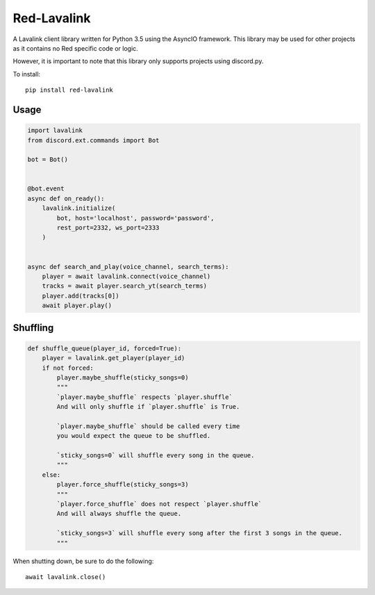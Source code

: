 ============
Red-Lavalink
============

.. image:: https://api.travis-ci.org/Cog-Creators/Red-Lavalink.svg?branch=develop
    :target: https://travis-ci.org/Cog-Creators/Red-Lavalink
    :alt: Travis CI status

.. image:: https://readthedocs.org/projects/red-lavalink/badge/?version=latest
    :target: http://red-lavalink.readthedocs.io/en/latest/?badge=latest
    :alt: Documentation Status
    
.. image:: https://img.shields.io/badge/code%20style-black-000000.svg
    :target: https://github.com/ambv/black
    :alt: Code style: black

A Lavalink client library written for Python 3.5 using the AsyncIO framework.
This library may be used for other projects as it contains no Red specific code or logic.

However, it is important to note that this library only supports projects using discord.py.

To install::

    pip install red-lavalink

*****
Usage
*****

.. code-block:: python

    import lavalink
    from discord.ext.commands import Bot

    bot = Bot()


    @bot.event
    async def on_ready():
        lavalink.initialize(
            bot, host='localhost', password='password',
            rest_port=2332, ws_port=2333
        )


    async def search_and_play(voice_channel, search_terms):
        player = await lavalink.connect(voice_channel)
        tracks = await player.search_yt(search_terms)
        player.add(tracks[0])
        await player.play()

*********
Shuffling
*********
.. code-block:: python

    def shuffle_queue(player_id, forced=True):
        player = lavalink.get_player(player_id)
        if not forced:
            player.maybe_shuffle(sticky_songs=0)
            """
            `player.maybe_shuffle` respects `player.shuffle`
            And will only shuffle if `player.shuffle` is True.

            `player.maybe_shuffle` should be called every time
            you would expect the queue to be shuffled.

            `sticky_songs=0` will shuffle every song in the queue.
            """
        else:
            player.force_shuffle(sticky_songs=3)
            """
            `player.force_shuffle` does not respect `player.shuffle`
            And will always shuffle the queue.

            `sticky_songs=3` will shuffle every song after the first 3 songs in the queue.
            """




When shutting down, be sure to do the following::

    await lavalink.close()

